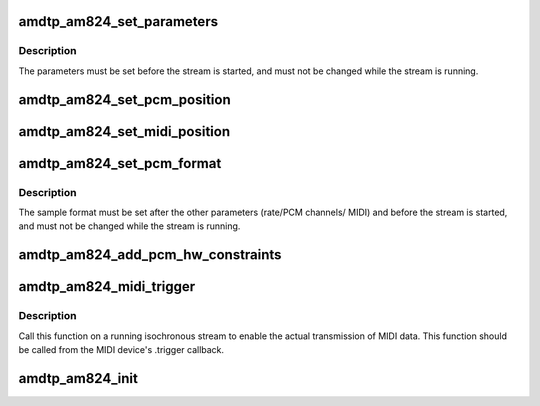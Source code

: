 .. -*- coding: utf-8; mode: rst -*-
.. src-file: sound/firewire/amdtp-am824.c

.. _`amdtp_am824_set_parameters`:

amdtp_am824_set_parameters
==========================

.. c:function:: int amdtp_am824_set_parameters(struct amdtp_stream *s, unsigned int rate, unsigned int pcm_channels, unsigned int midi_ports, bool double_pcm_frames)

    set stream parameters

    :param struct amdtp_stream \*s:
        the AMDTP stream to configure

    :param unsigned int rate:
        the sample rate

    :param unsigned int pcm_channels:
        the number of PCM samples in each data block, to be encoded
        as AM824 multi-bit linear audio

    :param unsigned int midi_ports:
        the number of MIDI ports (i.e., MPX-MIDI Data Channels)

    :param bool double_pcm_frames:
        one data block transfers two PCM frames

.. _`amdtp_am824_set_parameters.description`:

Description
-----------

The parameters must be set before the stream is started, and must not be
changed while the stream is running.

.. _`amdtp_am824_set_pcm_position`:

amdtp_am824_set_pcm_position
============================

.. c:function:: void amdtp_am824_set_pcm_position(struct amdtp_stream *s, unsigned int index, unsigned int position)

    set an index of data channel for a channel of PCM frame

    :param struct amdtp_stream \*s:
        the AMDTP stream

    :param unsigned int index:
        the index of data channel in an data block

    :param unsigned int position:
        the channel of PCM frame

.. _`amdtp_am824_set_midi_position`:

amdtp_am824_set_midi_position
=============================

.. c:function:: void amdtp_am824_set_midi_position(struct amdtp_stream *s, unsigned int position)

    set a index of data channel for MIDI conformant data channel

    :param struct amdtp_stream \*s:
        the AMDTP stream

    :param unsigned int position:
        the index of data channel in an data block

.. _`amdtp_am824_set_pcm_format`:

amdtp_am824_set_pcm_format
==========================

.. c:function:: void amdtp_am824_set_pcm_format(struct amdtp_stream *s, snd_pcm_format_t format)

    set the PCM format

    :param struct amdtp_stream \*s:
        the AMDTP stream to configure

    :param snd_pcm_format_t format:
        the format of the ALSA PCM device

.. _`amdtp_am824_set_pcm_format.description`:

Description
-----------

The sample format must be set after the other parameters (rate/PCM channels/
MIDI) and before the stream is started, and must not be changed while the
stream is running.

.. _`amdtp_am824_add_pcm_hw_constraints`:

amdtp_am824_add_pcm_hw_constraints
==================================

.. c:function:: int amdtp_am824_add_pcm_hw_constraints(struct amdtp_stream *s, struct snd_pcm_runtime *runtime)

    add hw constraints for PCM substream

    :param struct amdtp_stream \*s:
        the AMDTP stream for AM824 data block, must be initialized.

    :param struct snd_pcm_runtime \*runtime:
        the PCM substream runtime

.. _`amdtp_am824_midi_trigger`:

amdtp_am824_midi_trigger
========================

.. c:function:: void amdtp_am824_midi_trigger(struct amdtp_stream *s, unsigned int port, struct snd_rawmidi_substream *midi)

    start/stop playback/capture with a MIDI device

    :param struct amdtp_stream \*s:
        the AMDTP stream

    :param unsigned int port:
        index of MIDI port

    :param struct snd_rawmidi_substream \*midi:
        the MIDI device to be started, or \ ``NULL``\  to stop the current device

.. _`amdtp_am824_midi_trigger.description`:

Description
-----------

Call this function on a running isochronous stream to enable the actual
transmission of MIDI data.  This function should be called from the MIDI
device's .trigger callback.

.. _`amdtp_am824_init`:

amdtp_am824_init
================

.. c:function:: int amdtp_am824_init(struct amdtp_stream *s, struct fw_unit *unit, enum amdtp_stream_direction dir, enum cip_flags flags)

    initialize an AMDTP stream structure to handle AM824 data block

    :param struct amdtp_stream \*s:
        the AMDTP stream to initialize

    :param struct fw_unit \*unit:
        the target of the stream

    :param enum amdtp_stream_direction dir:
        the direction of stream

    :param enum cip_flags flags:
        the packet transmission method to use

.. This file was automatic generated / don't edit.

